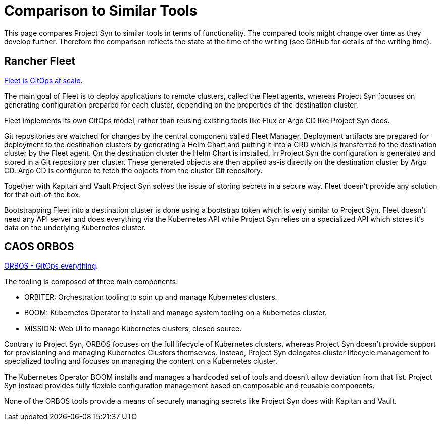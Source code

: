 = Comparison to Similar Tools

This page compares Project Syn to similar tools in terms of functionality.
The compared tools might change over time as they develop further.
Therefore the comparison reflects the state at the time of the writing (see GitHub for details of the writing time).

== Rancher Fleet

https://fleet.rancher.io[Fleet is GitOps at scale].

The main goal of Fleet is to deploy applications to remote clusters, called the Fleet agents, whereas Project Syn focuses on generating configuration prepared for each cluster, depending on the properties of the destination cluster.

Fleet implements its own GitOps model, rather than reusing existing tools like Flux or Argo CD like Project Syn does.

Git repositories are watched for changes by the central component called Fleet Manager.
Deployment artifacts are prepared for deployment to the destination clusters by generating a Helm Chart and putting it into a CRD which is transferred to the destination cluster by the Fleet agent.
On the destination cluster the Helm Chart is installed.
In Project Syn the configuration is generated and stored in a Git repository per cluster.
These generated objects are then applied as-is directly on the destination cluster by Argo CD.
Argo CD is configured to fetch the objects from the cluster Git repository.

Together with Kapitan and Vault Project Syn solves the issue of storing secrets in a secure way.
Fleet doesn't provide any solution for that out-of-the box.

Bootstrapping Fleet into a destination cluster is done using a bootstrap token which is very similar to Project Syn.
Fleet doesn't need any API server and does everything via the Kubernetes API while Project Syn relies on a specialized API which stores it's data on the underlying Kubernetes cluster.

== CAOS ORBOS

https://github.com/caos/orbos[ORBOS - GitOps everything].

The tooling is composed of three main components:

* ORBITER: Orchestration tooling to spin up and manage Kubernetes clusters.
* BOOM: Kubernetes Operator to install and manage system tooling on a Kubernetes cluster.
* MISSION: Web UI to manage Kubernetes clusters, closed source.

Contrary to Project Syn, ORBOS focuses on the full lifecycle of Kubernetes clusters, whereas Project Syn doesn't provide support for provisioning and managing Kubernetes Clusters themselves.
Instead, Project Syn delegates cluster lifecycle management to specialized tooling and focuses on managing the content on a Kubernetes cluster.

The Kubernetes Operator BOOM installs and manages a hardcoded set of tools and doesn't allow deviation from that list. Project Syn instead provides fully flexible configuration management based on composable and reusable components.

None of the ORBOS tools provide a means of securely managing secrets like Project Syn does with Kapitan and Vault.
